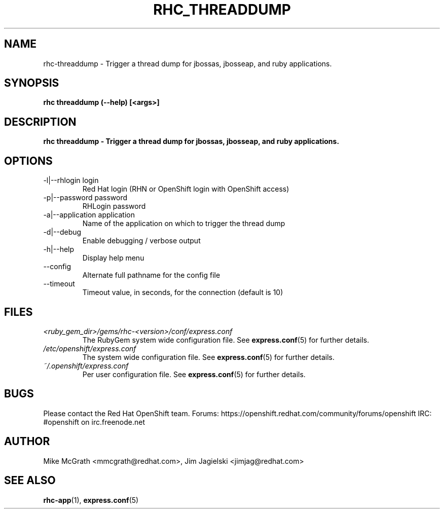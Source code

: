 .\" Process this file with
.\" groff -man -Tascii rhc-domain.1
.\"
.TH "RHC_THREADDUMP" "1" "JANUARY 2011" "Linux" "User Manuals"
.SH "NAME"
rhc\-threaddump \- Trigger a thread dump for jbossas, jbosseap, and ruby applications.

.SH "SYNOPSIS"
.B rhc threaddump (--help) [<args>]

.SH "DESCRIPTION"
.B rhc threaddump - Trigger a thread dump for jbossas, jbosseap, and ruby applications.

.SH "OPTIONS"
.IP "\-l|\-\-rhlogin login"
Red Hat login (RHN or OpenShift login with OpenShift access)
.IP "\-p|\-\-password password"
RHLogin password
.IP "\-a|\-\-application application"
Name of the application on which to trigger the thread dump
.IP \-d|\-\-debug
Enable debugging / verbose output
.IP \-h|\-\-help
Display help menu
.IP \-\-config
Alternate full pathname for the config file
.IP \-\-timeout
Timeout value, in seconds, for the connection (default is 10)

.SH "FILES"
.I <ruby_gem_dir>/gems/rhc\-<version>/conf/express.conf
.RS
The RubyGem system wide configuration file. See
.BR express.conf (5)
for further details.
.RE
.I /etc/openshift/express.conf
.RS
The system wide configuration file. See
.BR express.conf (5)
for further details.
.RE
.I ~/.openshift/express.conf
.RS
Per user configuration file. See
.BR express.conf (5)
for further details.
.RE

.SH "BUGS"
Please contact the Red Hat OpenShift team.
Forums: https://openshift.redhat.com/community/forums/openshift
IRC: #openshift on irc.freenode.net

.SH "AUTHOR"
Mike McGrath <mmcgrath@redhat.com>, Jim Jagielski <jimjag@redhat.com>

.SH "SEE ALSO"
.BR rhc-app (1),
.BR express.conf (5)
